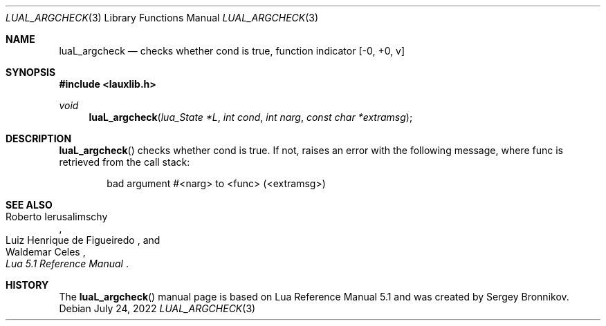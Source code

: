 .Dd $Mdocdate: July 24 2022 $
.Dt LUAL_ARGCHECK 3
.Os
.Sh NAME
.Nm luaL_argcheck
.Nd checks whether cond is true, function indicator
.Bq -0, +0, v
.Sh SYNOPSIS
.In lauxlib.h
.Ft void
.Fn luaL_argcheck "lua_State *L" "int cond" "int narg" "const char *extramsg"
.Sh DESCRIPTION
.Fn luaL_argcheck
checks whether cond is true.
If not, raises an error with the following message, where func is retrieved
from the call stack:
.Pp
.Bd -literal -offset indent -compact
bad argument #<narg> to <func> (<extramsg>)
.Ed
.Sh SEE ALSO
.Rs
.%A Roberto Ierusalimschy
.%A Luiz Henrique de Figueiredo
.%A Waldemar Celes
.%T Lua 5.1 Reference Manual
.Re
.Sh HISTORY
The
.Fn luaL_argcheck
manual page is based on Lua Reference Manual 5.1 and was created by Sergey Bronnikov.
